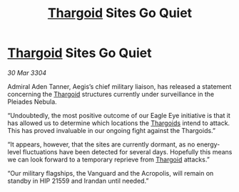 :PROPERTIES:
:ID:       0e67ff62-02f2-45bc-ae39-6fd9ba004c44
:END:
#+title: [[id:09343513-2893-458e-a689-5865fdc32e0a][Thargoid]] Sites Go Quiet
#+filetags: :3304:galnet:

* [[id:09343513-2893-458e-a689-5865fdc32e0a][Thargoid]] Sites Go Quiet

/30 Mar 3304/

Admiral Aden Tanner, Aegis’s chief military liaison, has released a statement concerning the [[id:09343513-2893-458e-a689-5865fdc32e0a][Thargoid]] structures currently under surveillance in the Pleiades Nebula. 

“Undoubtedly, the most positive outcome of our Eagle Eye initiative is that it has allowed us to determine which locations the [[id:09343513-2893-458e-a689-5865fdc32e0a][Thargoids]] intend to attack. This has proved invaluable in our ongoing fight against the Thargoids.” 

“It appears, however, that the sites are currently dormant, as no energy-level fluctuations have been detected for several days. Hopefully this means we can look forward to a temporary reprieve from [[id:09343513-2893-458e-a689-5865fdc32e0a][Thargoid]] attacks.” 

“Our military flagships, the Vanguard and the Acropolis, will remain on standby in HIP 21559 and Irandan until needed.”
